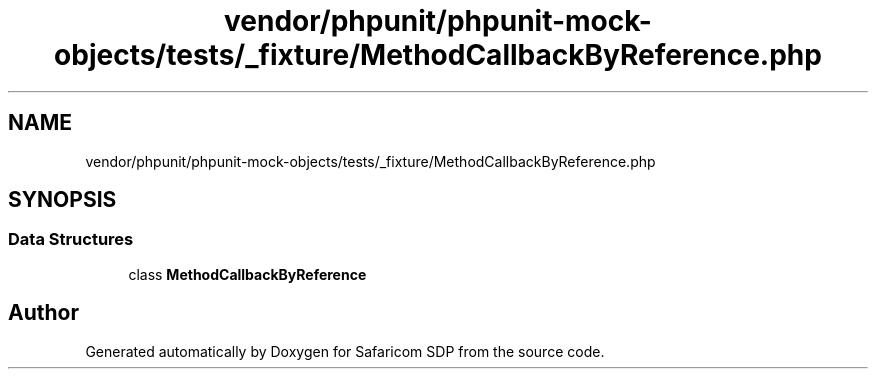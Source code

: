.TH "vendor/phpunit/phpunit-mock-objects/tests/_fixture/MethodCallbackByReference.php" 3 "Sat Sep 26 2020" "Safaricom SDP" \" -*- nroff -*-
.ad l
.nh
.SH NAME
vendor/phpunit/phpunit-mock-objects/tests/_fixture/MethodCallbackByReference.php
.SH SYNOPSIS
.br
.PP
.SS "Data Structures"

.in +1c
.ti -1c
.RI "class \fBMethodCallbackByReference\fP"
.br
.in -1c
.SH "Author"
.PP 
Generated automatically by Doxygen for Safaricom SDP from the source code\&.

